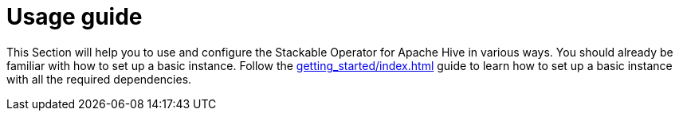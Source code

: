 = Usage guide
:page-aliases: usage.adoc

This Section will help you to use and configure the Stackable Operator for Apache Hive in various ways.
You should already be familiar with how to set up a basic instance.
Follow the xref:getting_started/index.adoc[] guide to learn how to set up a basic instance with all the required dependencies.
